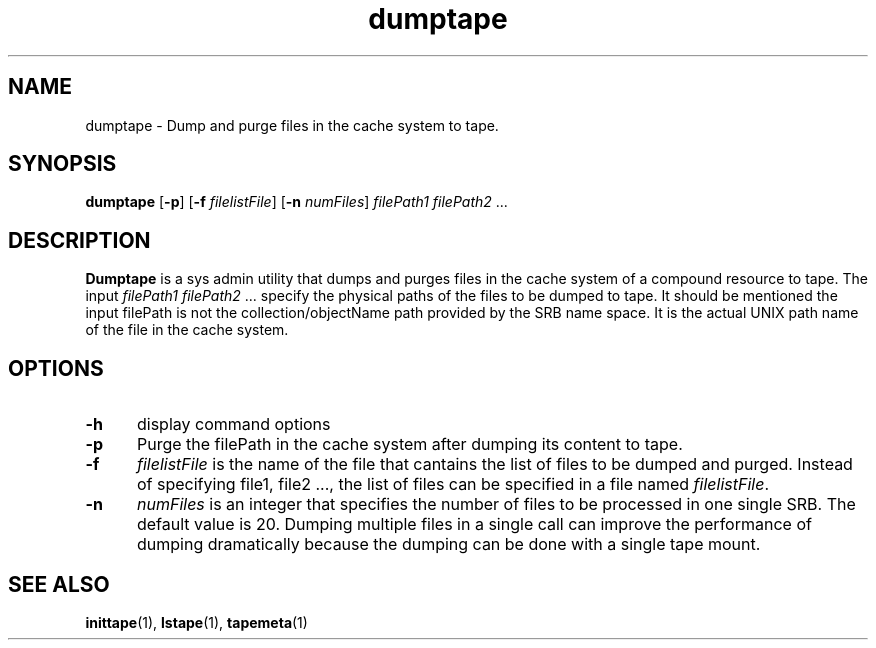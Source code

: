 .\" For ascii version, process this file with
.\" groff -man -Tascii dumptape.1
.\"
.TH dumptape 1 "Jan 2003 " "Storage Resource Broker" "Tape Admin Commands"
.SH NAME
dumptape \- Dump and purge files in the cache system to tape.
.SH SYNOPSIS
.B dumptape
.RB [ \-p ]
.RB [ \-f
.IR filelistFile ]
.RB [ \-n
.IR numFiles ]
.IR "filePath1 filePath2" " ..."
.SH DESCRIPTION
.B "Dumptape "
is a sys admin utility that dumps and purges files in the cache system
of a compound resource to tape. The input
.IR "filePath1 filePath2" " ... "
specify the physical paths of the files to be dumped to tape. It should
be mentioned the input filePath is not the collection/objectName path
provided by the SRB name space. It is the actual UNIX path name of the
file in the cache system.
.PP
.SH "OPTIONS"
.TP 0.5i
.B "\-h "
display command options
.TP 0.5i
.B "\-p "
Purge the filePath in the cache system after dumping its content to tape.
.TP 0.5i
.B "\-f "
.I filelistFile
is the name of the file that cantains the list of files to be dumped and
purged. Instead of specifying file1, file2 ..., the list of files can be
specified in a file named
.IR filelistFile .
.TP 0.5i
.B "\-n "
.I numFiles
is an integer that specifies the number of files to be processed in one
single SRB. The default value is 20. Dumping multiple files in a single
call can improve the performance of dumping dramatically because the
dumping can be done with a single tape mount.
.SH "SEE ALSO"
.BR inittape (1),
.BR lstape (1),
.BR tapemeta (1)

